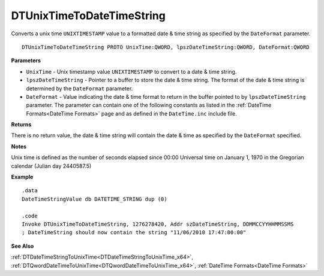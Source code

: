 .. _DTUnixTimeToDateTimeString_x64:

===================================
DTUnixTimeToDateTimeString 
===================================

Converts a unix time ``UNIXTIMESTAMP`` value to a formatted date & time string as specified by the ``DateFormat`` parameter.

    
::

   DTUnixTimeToDateTimeString PROTO UnixTime:QWORD, lpszDateTimeString:QWORD, DateFormat:QWORD


**Parameters**

* ``UnixTime`` - Unix timestamp value ``UNIXTIMESTAMP`` to convert to a date & time string.
* ``lpszDateTimeString`` - Pointer to a buffer to store the date & time string. The format of the date & time string is determined by the ``DateFormat`` parameter.
* ``DateFormat`` - Value indicating the date & time format to return in the buffer pointed to by ``lpszDateTimeString`` parameter.  The parameter can contain one of the following constants as listed in the :ref:`DateTime Formats<DateTime Formats>` page and as defined in the ``DateTime.inc`` include file.


**Returns**

There is no return value, the date & time string will contain the date & time as specified by the ``DateFormat`` specified.

**Notes**

Unix time is defined as the number of seconds elapsed since 00:00 Universal time on January 1, 1970 in the Gregorian calendar (Julian day 2440587.5)


**Example**

::

   .data
   DateTimeStringValue db DATETIME_STRING dup (0)
   
   .code
   Invoke DTUnixTimeToDateTimeString, 1276278420, Addr szDateTimeString, DDMMCCYYHHMMSSMS
   ; DateTimeString should now contain the string "11/06/2010 17:47:00:00"



**See Also**

:ref:`DTDateTimeStringToUnixTime<DTDateTimeStringToUnixTime_x64>`, :ref:`DTQwordDateTimeToUnixTime<DTQwordDateTimeToUnixTime_x64>`, :ref:`DateTime Formats<DateTime Formats>` 


